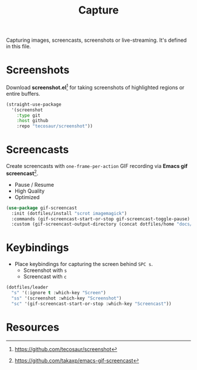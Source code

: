#+TITLE: Capture
#+AUTHOR: Christopher James Hayward
#+EMAIL: chris@chrishayward.xyz

#+PROPERTY: header-args:emacs-lisp :tangle capture.el :comments org
#+PROPERTY: header-args            :results silent :eval no-export

#+OPTIONS: num:nil toc:nil todo:nil tasks:nil tags:nil
#+OPTIONS: skip:nil author:nil email:nil creator:nil timestamp:nil

Capturing images, screencasts, screenshots or live-streaming. It's defined in this file.

* Screenshots

Download *screenshot.el*[fn:1] for taking screenshots of highlighted regions or entire buffers.

#+begin_src emacs-lisp
(straight-use-package 
  '(screenshot 
    :type git 
    :host github 
    :repo "tecosaur/screenshot"))
#+end_src

* Screencasts

Create screencasts with =one-frame-per-action= GIF recording via *Emacs gif screencast*[fn:2].

+ Pause / Resume
+ High Quality
+ Optimized

#+begin_src emacs-lisp
(use-package gif-screencast
  :init (dotfiles/install "scrot imagemagick")
  :commands (gif-screencast-start-or-stop gif-screencast-toggle-pause)
  :custom (gif-screencast-output-directory (concat dotfiles/home "docs/images/")))
#+end_src

* Keybindings

+ Place keybindings for capturing the screen behind =SPC s=.
  * Screenshot with =s=
  * Screencast with =c=

#+begin_src emacs-lisp
(dotfiles/leader
  "s" '(:ignore t :which-key "Screen")
  "ss" '(screenshot :which-key "Screenshot")
  "sc" '(gif-screencast-start-or-stop :which-key "Screencast"))
#+end_src

* Resources

[fn:1] https://github.com/tecosaur/screenshot
[fn:2] https://github.com/takaxp/emacs-gif-screencast

